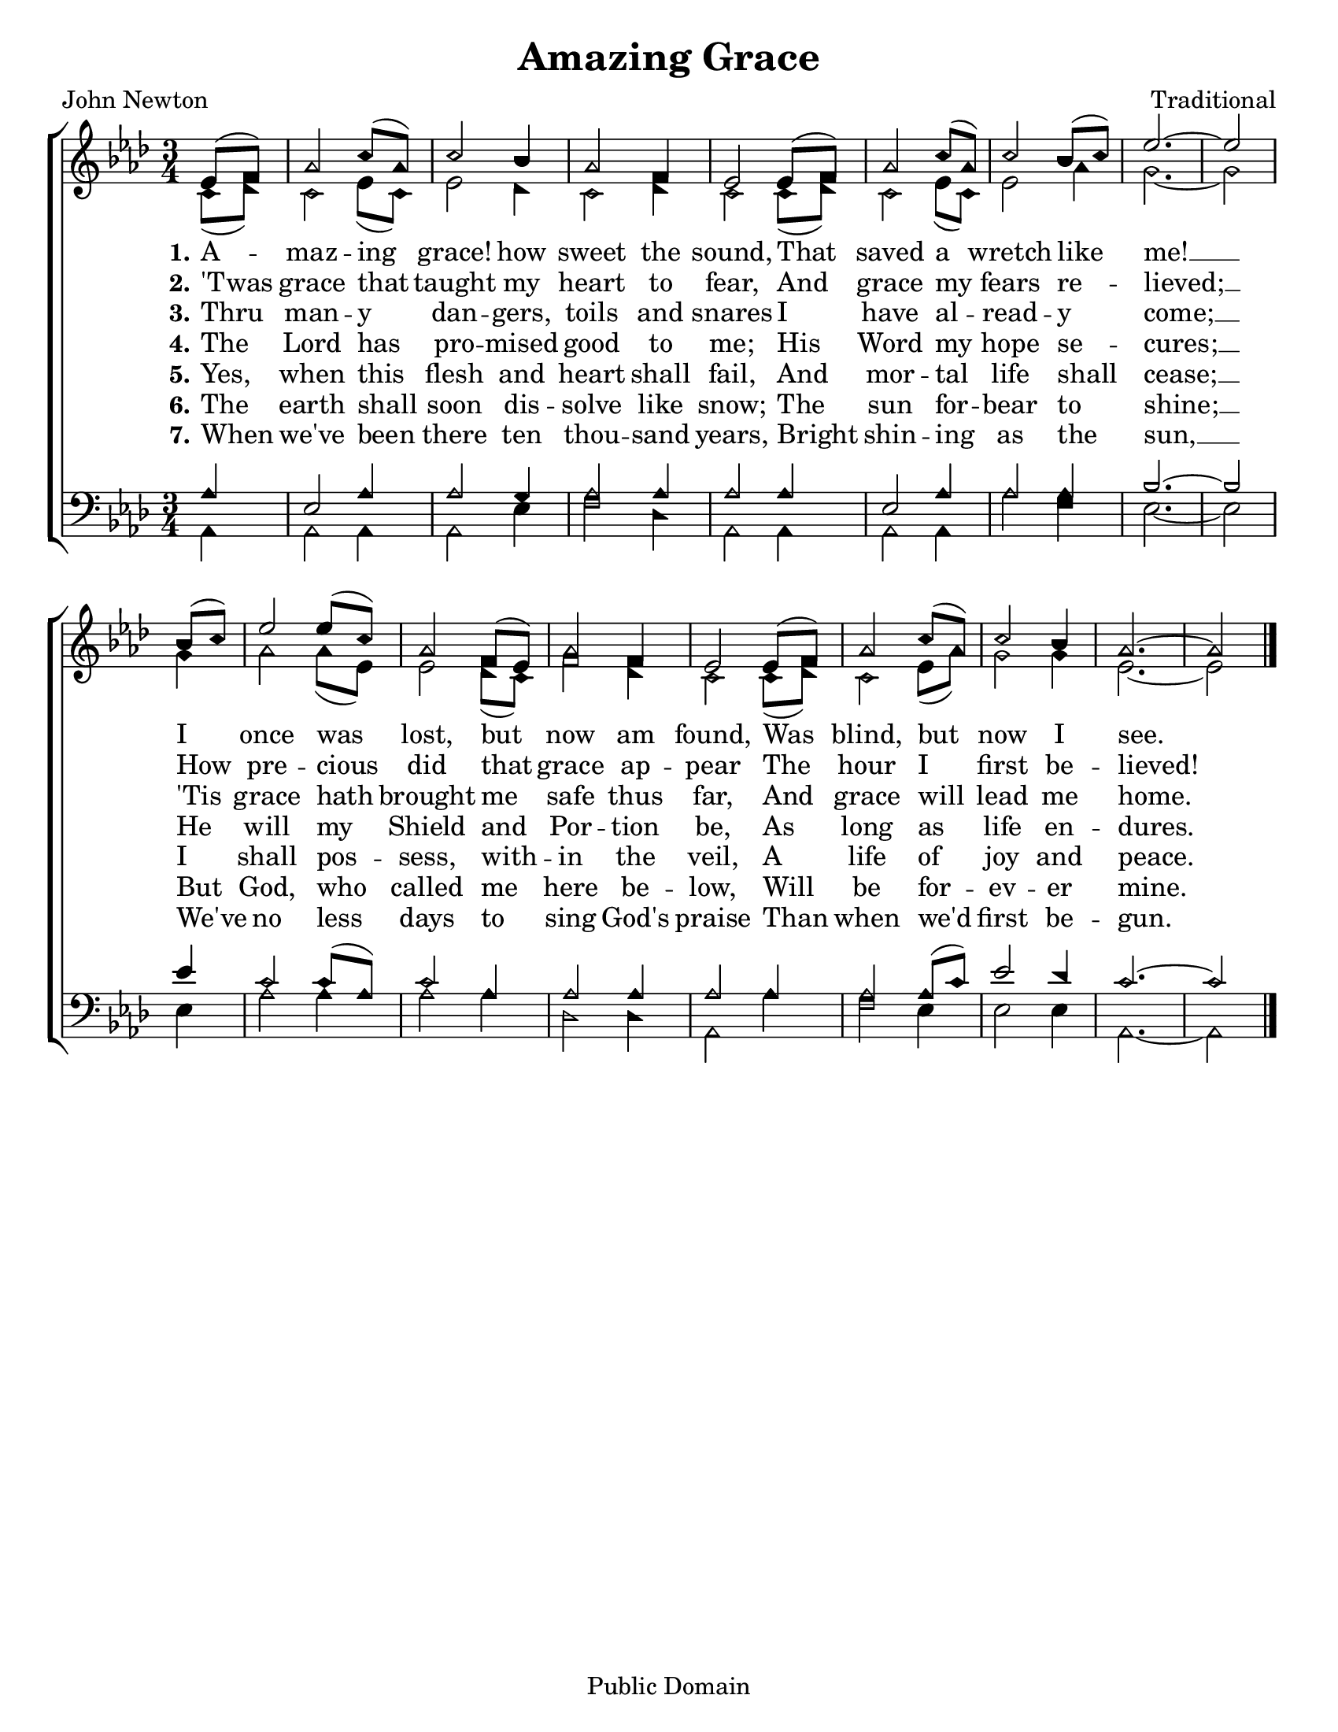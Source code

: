 \version "2.18.2"

\header {
 	title = "Amazing Grace"
 	composer = "Traditional"
 	poet = "John Newton"
	copyright= \markup { "Public Domain" }
	tagline = ""
}


\paper {
	#(set-paper-size "letter")
	indent = 0
  	page-count = #1
}


global = {
 	\key aes \major
 	\time 3/4
	\set Timing.beamExceptions = #'()
	\set Timing.baseMoment = #(ly:make-moment 1/4)
	\set Timing.beatStructure = #'(1 1 1)
	\aikenHeads
  	\large
  	\override Score.BarNumber.break-visibility = ##(#f #f #f)
 	\set Staff.midiMaximumVolume = #1.0
 	\partial 4
}


lead = {
	\set Staff.midiMinimumVolume = #3.0
}


soprano = \relative c'' {
 	\global
	ees,8( f) aes2 c8( aes) c2 bes4 aes2 f4 ees2
	ees8( f) aes2 c8( aes) c2 bes8( c) ees2.~ ees2
	\bar "|" \break
	bes8( c) ees2 ees8( c) aes2 f8( ees) aes2 f4 ees2
	ees8( f) aes2 c8( aes) c2 bes4 aes2.~ aes2
	\bar "|."
}


alto = \relative c' {
	\global
	c8( des) c2 ees8( c) ees2 des4 c2 des4 c2
	c8( des) c2 ees8( c) ees2 aes4 g2.~ g2
	g4 aes2 aes8( ees) ees2 des8( c) f2 des4 c2
	c8( des) c2 ees8( aes) g2 g4 ees2.~ ees2
}


tenor = \relative c' {
	\global
	\clef "bass"
	aes4 ees2 aes4 aes2 g4 aes2 aes4 aes2
	aes4 ees2 aes4 aes2 aes4 bes2.~ bes2
	ees4 c2 c8( aes) c2 aes4 aes2 aes 4 aes2
	aes4 aes2 aes8( c) ees2 des4 c2.~ c2
}


bass = \relative c {
	\global
	\clef "bass"
	aes4 aes2 aes4 aes2 ees'4 f2 des4 aes2
	aes4 aes2 aes4 aes'2 f4 ees2.~ ees2
	ees4 aes2 aes4 aes2 aes4 des,2 des4 aes2
	aes'4 f2 ees4 ees2 ees4 aes,2.~ aes2
}


verseOne = \lyricmode {
	\set stanza = "1."
	A -- maz -- ing grace! how sweet the sound,
	That saved a wretch like me! __
	I once was lost, but now am found,
	Was blind, but now I see.
}


verseTwo = \lyricmode {
	\set stanza = "2."
	'Twas grace that taught my heart to fear,
	And grace my fears re -- lieved; __
	How pre -- cious did that grace ap -- pear
	The hour I first be -- lieved!
}


verseThree = \lyricmode {
	\set stanza = "3."
	Thru man -- y dan -- gers, toils and snares
	I have al -- read -- y come; __
	'Tis grace hath brought me safe thus far,
	And grace will lead me home.
}


verseFour = \lyricmode {
	\set stanza = "4."
	The Lord has pro -- mised good to me;
	His Word my hope se -- cures; __
	He will my Shield and Por -- tion be,
	As long as life en -- dures.
}


verseFive = \lyricmode {
	\set stanza = "5."
	Yes, when this flesh and heart shall fail,
	And mor -- tal life shall cease; __
	I shall pos -- sess, with -- in the veil,
	A life of joy and peace.
}


verseSix = \lyricmode {
	\set stanza = "6."
	The earth shall soon dis -- solve like snow;
	The sun for -- bear to shine; __
	But God, who called me here be -- low,
	Will be for -- ev -- er mine.
}


verseSeven = \lyricmode {
	\set stanza = "7."
	When we've been there ten thou -- sand years,
	Bright shin -- ing as the sun, __
	We've no less days to sing God's praise
	Than when we'd first be -- gun.
}


\score{
	\new ChoirStaff <<
		\new Staff \with {midiInstrument = #"acoustic grand"} <<
			\new Voice = "soprano" {\voiceOne \soprano}
			\new Voice = "alto" {\voiceTwo \alto}
		>>
		
		\new Lyrics {
			\lyricsto "soprano" \verseOne
		}
		\new Lyrics {
			\lyricsto "soprano" \verseTwo
		}
		\new Lyrics {
			\lyricsto "soprano" \verseThree
		}
		\new Lyrics {
			\lyricsto "soprano" \verseFour
		}
		\new Lyrics {
			\lyricsto "soprano" \verseFive
		}
		\new Lyrics {
			\lyricsto "soprano" \verseSix
		}
		\new Lyrics {
			\lyricsto "soprano" \verseSeven
		}

		
		\new Staff  \with {midiInstrument = #"acoustic grand"}<<
			\new Voice = "tenor" {\voiceThree \tenor}
			\new Voice = "bass" {\voiceFour \bass}
		>>
		
	>>
	
	\layout{}
	\midi{
		\tempo 4 = 88
	}
}
